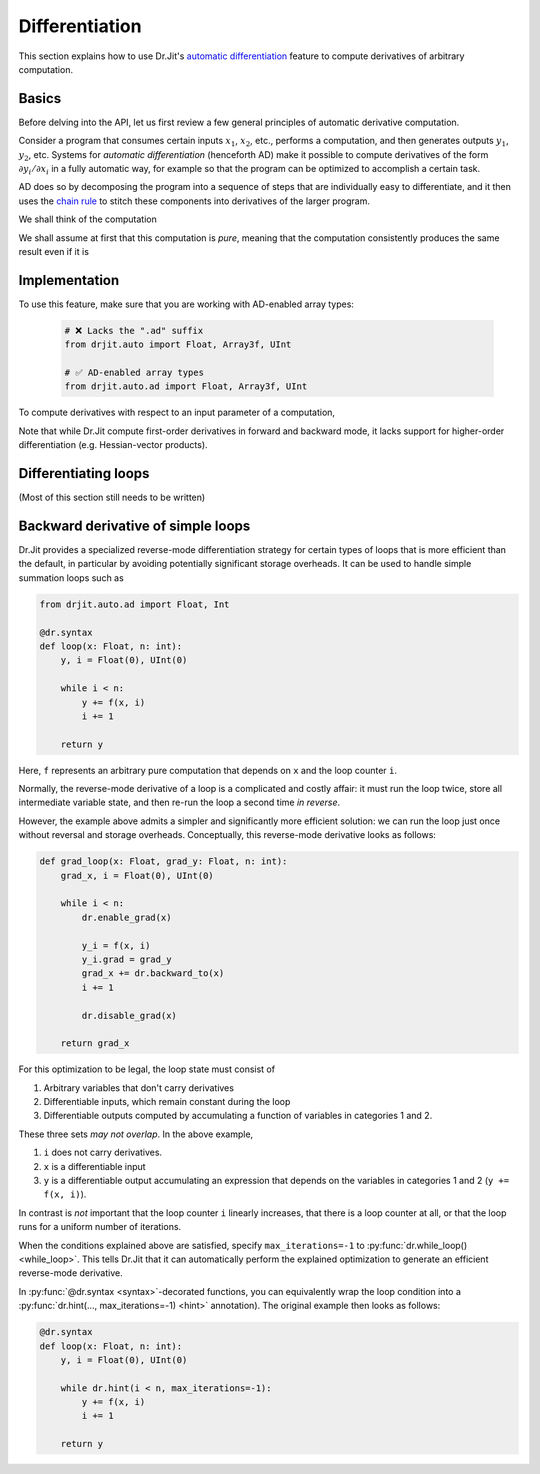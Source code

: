 .. py:currentmodule:: drjit

.. _autodiff:

Differentiation
===============

This section explains how to use Dr.Jit's `automatic differentiation
<https://en.wikipedia.org/wiki/Automatic_differentiation>`__ feature to compute
derivatives of arbitrary computation.

Basics
------

Before delving into the API, let us first review a few general principles of
automatic derivative computation.

Consider a program that consumes certain inputs :math:`x_1`, :math:`x_2`, etc.,
performs a computation, and then generates outputs :math:`y_1`, :math:`y_2`,
etc. Systems for *automatic differentiation* (henceforth AD) make it possible
to compute derivatives of the form :math:`\partial y_i/\partial x_i` in a fully
automatic way, for example so that the program can be optimized to accomplish a
certain task.

AD does so by decomposing the program into a sequence of steps that are
individually easy to differentiate, and it then uses the `chain rule
<https://en.wikipedia.org/wiki/Chain_rule>`__ to stitch these components into
derivatives of the larger program.

We shall think of the computation

We shall assume at first that
this computation is *pure*, meaning that the computation consistently produces
the same result even if it is 

Implementation
--------------

To use this feature, make sure that you are working with AD-enabled array
types:

   .. code-block:: python

      # ❌ Lacks the ".ad" suffix
      from drjit.auto import Float, Array3f, UInt

      # ✅ AD-enabled array types
      from drjit.auto.ad import Float, Array3f, UInt

To compute derivatives with respect to an input parameter of a computation,


..
   Common mistakes: overwriting or mutating a
   grad-enabled variable and then not being able
   to get its derivative when backpropagating
   fwd mode isn't as efficient as it could be
   An output isn't a leaf.

Note that while Dr.Jit compute first-order derivatives in forward and backward
mode, it lacks support for higher-order differentiation (e.g. Hessian-vector products).



Differentiating loops
---------------------

(Most of this section still needs to be written)


Backward derivative of simple loops
-----------------------------------

Dr.Jit provides a specialized reverse-mode differentiation strategy for certain
types of loops that is more efficient than the default, in particular by
avoiding potentially significant storage overheads. It can be used to handle
simple summation loops such as

.. code-block:: python

   from drjit.auto.ad import Float, Int

   @dr.syntax
   def loop(x: Float, n: int):
       y, i = Float(0), UInt(0)

       while i < n:
           y += f(x, i)
           i += 1

       return y

Here, ``f`` represents an arbitrary pure computation that depends on
``x`` and the loop counter ``i``.

Normally, the reverse-mode derivative of a loop is a complicated and
costly affair: it must run the loop twice, store all intermediate
variable state, and then re-run the loop a second time *in reverse*.

However, the example above admits a simpler and significantly more
efficient solution: we can run the loop just once without reversal and
storage overheads. Conceptually, this reverse-mode derivative looks as
follows:

.. code-block:: python

   def grad_loop(x: Float, grad_y: Float, n: int):
       grad_x, i = Float(0), UInt(0)

       while i < n:
           dr.enable_grad(x)

           y_i = f(x, i)
           y_i.grad = grad_y
           grad_x += dr.backward_to(x)
           i += 1

           dr.disable_grad(x)

       return grad_x

For this optimization to be legal, the loop state must consist of

1. Arbitrary variables that don't carry derivatives
2. Differentiable inputs, which remain constant during the loop
3. Differentiable outputs computed by accumulating a function
   of variables in categories 1 and 2.

These three sets *may not overlap*. In the above example,

1. ``i`` does not carry derivatives.
2. ``x`` is a differentiable input
3. ``y`` is a differentiable output accumulating an expression that depends on
   the variables in categories 1 and 2 (``y += f(x, i)``).

In contrast is *not* important that the loop counter ``i`` linearly increases,
that there is a loop counter at all, or that the loop runs for a uniform number
of iterations.

When the conditions explained above are satisfied, specify
``max_iterations=-1`` to :py:func:`dr.while_loop() <while_loop>`. This tells
Dr.Jit that it can automatically perform the explained optimization to generate
an efficient reverse-mode derivative.

In :py:func:`@dr.syntax <syntax>`-decorated functions, you can equivalently
wrap the loop condition into a :py:func:`dr.hint(..., max_iterations=-1)
<hint>` annotation). The original example then looks as follows:

.. code-block:: python

   @dr.syntax
   def loop(x: Float, n: int):
       y, i = Float(0), UInt(0)

       while dr.hint(i < n, max_iterations=-1):
           y += f(x, i)
           i += 1

       return y

